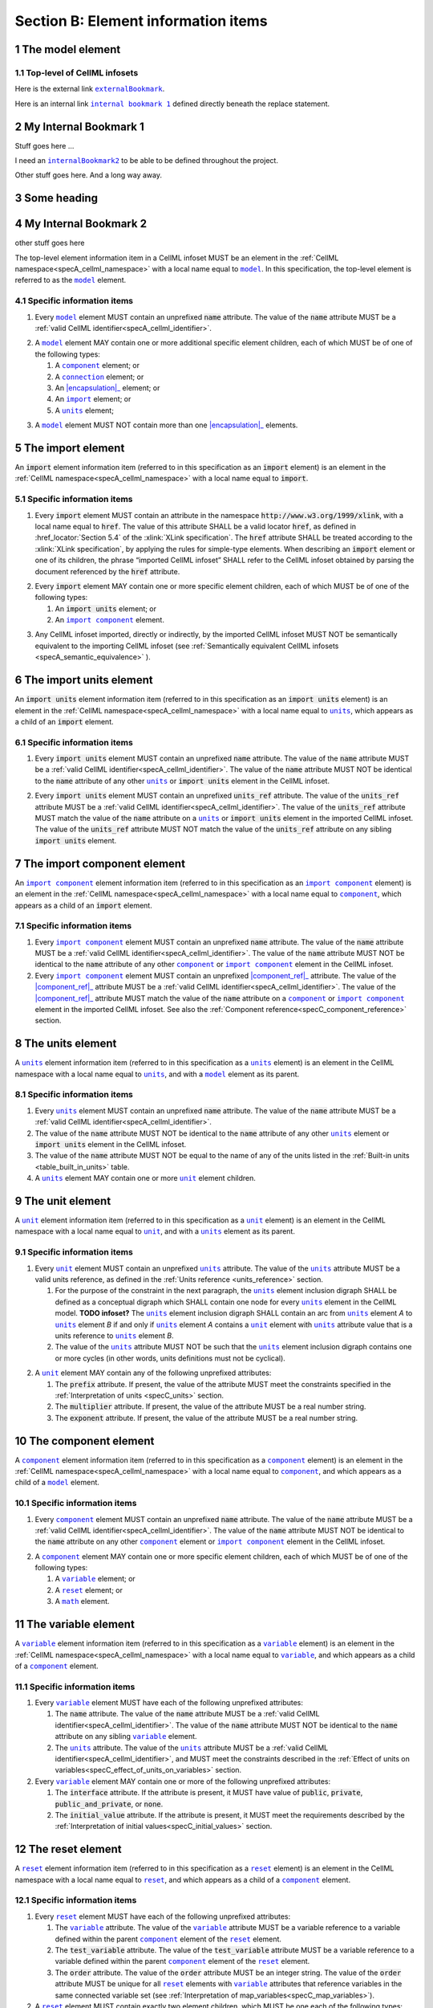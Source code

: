 .. _sectionB:

.. sectnum::

====================================
Section B: Element information items
====================================






.. marker1

.. |internalBookmark2| replace:: ``internalBookmark2``
.. |model| replace:: ``model``
.. |component| replace:: ``component``
.. |units| replace:: ``units``
.. |unit| replace:: ``unit``
.. |variable| replace:: ``variable``
.. |reset| replace:: ``reset``
.. |reset_value| replace:: ``reset_value``
.. |test_value| replace:: ``test_value``
.. |import| replace:: ``import``
.. |import_component| replace:: ``import component``
.. |import_units| replace:: ``import units``
.. |map_variables| replace:: ``map_variables``
.. |connection| replace:: ``connection``
.. |math| replace:: ``math``

.. _model:

The model element
=================

Top-level of CellML infosets
----------------------------


Here is the external link |externalBookmark|_.

.. |externalBookmark| replace:: ``externalBookmark``
.. _externalBookmark: http://www.example.com


Here is an internal link |internalBookmark1|_ defined directly beneath the replace statement.

.. |internalBookmark1| replace:: ``internal bookmark 1``

.. _internalBookmark1:

My Internal Bookmark 1
======================
Stuff goes here ...



I need an |internalBookmark2|_ to be able to be defined throughout the project.

Other stuff goes here.  And a long way away.

Some heading
============

.. _internalBookmark2:

My Internal Bookmark 2
======================
other stuff goes here





The top-level element information item in a CellML infoset MUST be an
element in the :ref:`CellML namespace<specA_cellml_namespace>` with a
local name equal to |model|_. In this specification, the top-level
element is referred to as the |model|_ element.

Specific information items
--------------------------

1. Every |model|_ element MUST contain an unprefixed :code:`name`
   attribute. The value of the :code:`name` attribute MUST be a
   :ref:`valid CellML identifier<specA_cellml_identifier>`.

.. marker1_1

2. A |model|_ element MAY contain one or more additional specific
   element children, each of which MUST be of one of the
   following types:

   #. A |component|_ element; or

   #. A |connection|_ element; or

   #. An |encapsulation|_ element; or

   #. An |import|_ element; or

   #. A |units|_ element;


.. marker1_2

3. A |model|_ element MUST NOT contain more than one |encapsulation|_
   elements.

.. marker2

.. |import| replace:: ``import``
.. _import:

The import element
==================

An :code:`import` element information item (referred to in this
specification as an :code:`import` element) is an element
in the :ref:`CellML namespace<specA_cellml_namespace>` with a local name equal to :code:`import`.

Specific information items
--------------------------

1. Every :code:`import` element MUST contain an attribute
   in the namespace :code:`http://www.w3.org/1999/xlink`, with a local
   name equal to :code:`href`. The value of this attribute SHALL be a valid
   locator :code:`href`, as defined in :href_locator:`Section 5.4` of the
   :xlink:`XLink specification`. The
   :code:`href` attribute SHALL be treated according to the
   :xlink:`XLink specification`, by applying the rules for simple-type elements. When
   describing an :code:`import` element or one of its children, the phrase
   “imported CellML infoset” SHALL refer to the CellML infoset obtained
   by parsing the document referenced by the :code:`href` attribute.

.. marker2_1

2. Every :code:`import` element MAY contain one or more specific element
   children, each of which MUST be of one of the following types:

   #. An :code:`import units` element; or

   #. An |import_component|_ element.

.. marker2_2

3. Any CellML infoset imported, directly or indirectly, by the imported
   CellML infoset MUST NOT be semantically equivalent to the importing
   CellML infoset (see
   :ref:`Semantically equivalent CellML infosets <specA_semantic_equivalence>`
   ).

.. marker3


.. |import_units| replace:: ``import units``
.. _import_units:

The import units element
========================

An :code:`import units` element information item (referred to in this
specification as an :code:`import units` element) is an element in the
:ref:`CellML namespace<specA_cellml_namespace>` with a local name equal to |units|_, which
appears as a child of an :code:`import` element.

Specific information items
--------------------------

1. Every :code:`import units` element MUST contain an unprefixed :code:`name`
   attribute. The value of the :code:`name` attribute MUST be a
   :ref:`valid CellML identifier<specA_cellml_identifier>`.
   The value of the :code:`name` attribute MUST NOT be identical
   to the :code:`name` attribute of any other |units|_ or
   :code:`import units` element in the CellML infoset.

.. marker3_1

2. Every :code:`import units` element MUST contain an unprefixed
   :code:`units_ref` attribute. The value of the :code:`units_ref` attribute
   MUST be a
   :ref:`valid CellML identifier<specA_cellml_identifier>`.
   The value of the :code:`units_ref`
   attribute MUST match the value of the :code:`name` attribute on a
   |units|_ or :code:`import units` element in the imported CellML
   infoset. The value of the :code:`units_ref` attribute MUST NOT match the
   value of the :code:`units_ref` attribute on any sibling
   :code:`import units` element.

.. marker4

.. _import_component:

The import component element
============================

An |import_component|_ element information item (referred to in this
specification as an |import_component|_ element) is an element
in the :ref:`CellML namespace<specA_cellml_namespace>` with a local name equal to
|component|_, which appears as a child of an :code:`import` element.

Specific information items
--------------------------

1. Every |import_component|_ element MUST contain an unprefixed
   :code:`name` attribute. The value of the :code:`name` attribute MUST be a
   :ref:`valid CellML identifier<specA_cellml_identifier>`. The value of the
   :code:`name` attribute MUST NOT
   be identical to the :code:`name` attribute of any other |component|_ or
   |import_component|_ element in the CellML infoset.

2. Every |import_component|_ element MUST contain an unprefixed
   |component_ref|_ attribute. The value of the |component_ref|_
   attribute MUST be a :ref:`valid CellML identifier<specA_cellml_identifier>`.
   The value of the
   |component_ref|_ attribute MUST match the value of the :code:`name`
   attribute on a |component|_ or |import_component|_ element in the
   imported CellML infoset. See also the
   :ref:`Component reference<specC_component_reference>`
   section.

.. marker5

.. |units| replace:: ``units``
.. _units:

The units element
=================

A |units|_ element information item (referred to in this specification
as a |units|_ element) is an element in the CellML
namespace with a local name equal to |units|_, and with a |model|_
element as its parent.

Specific information items
--------------------------

1. Every |units|_ element MUST contain an unprefixed :code:`name`
   attribute. The value of the :code:`name` attribute MUST be a
   :ref:`valid CellML identifier<specA_cellml_identifier>`.

#. The value of the :code:`name` attribute MUST NOT be identical to the
   :code:`name` attribute of any other |units|_ element or
   :code:`import units` element in the CellML infoset.

#. The value of the :code:`name` attribute MUST NOT be equal to the name of
   any of the units listed in the :ref:`Built-in units <table_built_in_units>`
   table.

#. A |units|_ element MAY contain one or more |unit|_ element
   children.

.. marker6

.. _unit:

The unit element
================

A |unit|_ element information item (referred to in this specification
as a |unit|_ element) is an element in the CellML
namespace with a local name equal to |unit|_, and with a |units|_
element as its parent.

Specific information items
--------------------------

1. Every |unit|_ element MUST contain an unprefixed |units|_
   attribute. The value of the |units|_ attribute MUST be
   a valid units reference, as defined in the
   :ref:`Units reference <units_reference>` section.

   #. For the purpose of the constraint in the next paragraph, the
      |units|_ element inclusion digraph SHALL be defined as a
      conceptual digraph which SHALL contain one node for every
      |units|_ element in the CellML model. **TODO infoset?**
      The |units|_ element
      inclusion digraph SHALL contain an arc from |units|_ element *A*
      to |units|_ element *B* if and only if |units|_ element *A*
      contains a |unit|_ element with |units|_ attribute value that
      is a units reference to |units|_ element *B*.

   #. The value of the |units|_ attribute MUST NOT be such that the
      |units|_ element inclusion digraph contains one or more cycles
      (in other words, units definitions must not be cyclical).

.. marker6_1

2. A |unit|_ element MAY contain any of the following unprefixed
   attributes:

   #. The :code:`prefix` attribute. If present, the value of the attribute
      MUST meet the constraints specified in the
      :ref:`Interpretation of units <specC_units>` section.

   #. The :code:`multiplier` attribute. If present, the value of the
      attribute MUST be a real number string.

   #. The :code:`exponent` attribute. If present, the value of the attribute
      MUST be a real number string.

.. marker7

.. _component:

The component element
=====================

A |component|_ element information item (referred to in this
specification as a |component|_ element) is an element
in the :ref:`CellML namespace<specA_cellml_namespace>` with a local name equal to |component|_, and
which appears as a child of a |model|_ element.

.. marker7_1

Specific information items
--------------------------

1. Every |component|_ element MUST contain an unprefixed :code:`name`
   attribute. The value of the :code:`name` attribute MUST be a
   :ref:`valid CellML identifier<specA_cellml_identifier>`.
   The value of the :code:`name` attribute MUST NOT be identical
   to the :code:`name` attribute on any other |component|_ element or
   |import_component|_ element in the CellML infoset.

.. marker7_2

2. A |component|_ element MAY contain one or more specific element
   children, each of which MUST be of one of the following types:

   #. A |variable|_ element; or

   #. A |reset|_ element; or

   #. A |math|_ element.

.. marker8

.. _variable:

The variable element
====================

A |variable|_ element information item (referred to in this
specification as a |variable|_ element) is an element
in the :ref:`CellML namespace<specA_cellml_namespace>` with a local name
equal to |variable|_, and which appears as a child of a |component|_ element.

Specific information items
--------------------------

1. Every |variable|_ element MUST have each of the following unprefixed
   attributes:

   #. The :code:`name` attribute. The value of the :code:`name` attribute MUST
      be a :ref:`valid CellML identifier<specA_cellml_identifier>`. The value
      of the :code:`name` attribute
      MUST NOT be identical to the :code:`name` attribute on any sibling
      |variable|_ element.

   #. The |units|_ attribute. The value of the |units|_ attribute
      MUST be a :ref:`valid CellML identifier<specA_cellml_identifier>`,
      and MUST meet the constraints described in the
      :ref:`Effect of units on variables<specC_effect_of_units_on_variables>`
      section.

#. Every |variable|_ element MAY contain one or more of the following
   unprefixed attributes:

   #. The :code:`interface` attribute. If the attribute is present, it MUST
      have value of :code:`public`, :code:`private`,
      :code:`public_and_private`, or :code:`none`.

   #. The :code:`initial_value` attribute. If the attribute is present, it
      MUST meet the requirements described by the
      :ref:`Interpretation of initial values<specC_initial_values>` section.

.. marker9

.. _reset:

The reset element
=================

A |reset|_ element information item (referred to in this specification
as a |reset|_ element) is an element in the CellML
namespace with a local name equal to |reset|_, and which appears as a
child of a |component|_ element.

Specific information items
--------------------------

1. Every |reset|_ element MUST have each of the following unprefixed
   attributes:

   #. The |variable|_ attribute. The value of the |variable|_
      attribute MUST be a variable reference to a variable defined
      within the parent |component|_ element of the |reset|_ element.

   #. The :code:`test_variable` attribute. The value of the
      :code:`test_variable` attribute MUST be a variable reference to a
      variable defined within the parent |component|_ element of the
      |reset|_ element.

   #. The :code:`order` attribute. The value of the :code:`order` attribute
      MUST be an integer string. The value of the :code:`order` attribute MUST
      be unique for all |reset|_ elements with |variable|_ attributes
      that reference variables in the same connected variable set (see
      :ref:`Interpretation of map_variables<specC_map_variables>`).

#. A |reset|_ element MUST contain exactly two element
   children, which MUST be one each of the following types:

   #. A |test_value|_ element; and,

   #. A |reset_value|_ element.

.. marker10

.. _test_value:

The test_value element
======================

A |test_value|_ element information item (referred to in this
specification as a |test_value|_ element) is an element in the
:ref:`CellML namespace<specA_cellml_namespace>` with a local name equal to |test_value|_,
and which appears as a child of a |reset|_ element.

Specific information items
--------------------------

#. A |test_value|_ element MUST contain exactly one |math|_ element
   child.

.. marker11

.. _reset_value:

The reset_value element
=======================

A |reset_value|_ element information item (referred to in this
specification as a |reset_value|_ element) is an element in the CellML
namespace with a local name equal to |reset_value|_,
and which appears as a child of a |reset|_ element.

Specific information items
--------------------------

#. A |reset_value|_ element MUST contain exactly one |math|_ element
   child.

.. marker12

.. _math:

The math element
================

A |math|_ element information item (referred to in this specification
as a |math|_ element) is an element in the MathML
namespace that appears as a direct child of a |component|_ element, a
|test_value|_ element, or a |reset_value|_ element.

Specific information items
--------------------------

#. A |math|_ element MUST be the top-level of a content MathML tree, as
   described in :mathml2spec:`MathML 2.0`.

#. Each element child of a |math|_ element MUST have
   an element-type name that is listed in the
   :ref:`Supported MathML Elements <table_supported_mathml_elements>` table.

#. Every variable name given using the MathML :code:`ci` element MUST be a
   :ref:`variable reference<specC_variable_reference>` to a |variable|_
   within the |component|_ element that the |math|_ element
   is contained.

#. Any MathML :code:`cn` elements MUST each have an attribute in the
   :ref:`CellML namespace<specA_cellml_namespace>`, with a local name equal to |units|_.
   The value of this attribute MUST be a valid units
   reference.

#. The :code:`cn` element MUST be one of the following
   :mathml2types:`types` : real or e-notation.

#. The :code:`cn` element MUST be of base 10.

.. _table_supported_mathml_elements:

Table: Supported MathML Elements
~~~~~~~~~~~~~~~~~~~~~~~~~~~~~~~~

+----------------------------------+----------------------------------+
| **Element Category**             | **Element List**                 |
+----------------------------------+----------------------------------+
| Simple Operands                  | <ci>, <cn>, <sep>                |
+----------------------------------+----------------------------------+
| Basic Structural                 | <apply>, <piecewise>, <piece>,   |
|                                  | <otherwise>                      |
+----------------------------------+----------------------------------+
| Relational and Logical Operators | <eq>, <neq>, <gt>, <lt>, <geq>,  |
|                                  | <leq>, <and>, <or>, <xor>, <not> |
+----------------------------------+----------------------------------+
| Arithmetic Operators             | <plus>, <minus>, <times>,        |
|                                  | <divide>, <power>, <root>,       |
|                                  | <abs>, <exp>, <ln>, <log>,       |
|                                  | <floor>, <ceiling>, <min>,       |
|                                  | <max>, <rem>,                    |
+----------------------------------+----------------------------------+
| Calculus Elements                | <diff>                           |
+----------------------------------+----------------------------------+
| Qualifier Elements               | <bvar>, <logbase>, <degree>      |
|                                  | (child of <root> or <diff>)      |
+----------------------------------+----------------------------------+
| Trigonometric Operators          | <sin>, <cos>, <tan>, <sec>,      |
|                                  | <csc>, <cot>,                    |
|                                  |                                  |
|                                  | <sinh>, <cosh>, <tanh>, <sech>,  |
|                                  | <csch>, <coth>, <arcsin>,        |
|                                  | <arccos>, <arctan>,              |
|                                  |                                  |
|                                  | <arcsec>, <arccsc>, <arccot>,    |
|                                  | <arcsinh>, <arccosh>, <arctanh>, |
|                                  | <arcsech>, <arccsch>, <arccoth>  |
+----------------------------------+----------------------------------+
| Mathematical and Logical         | <pi>, <exponentiale>,            |
| Constants                        | <notanumber>, <infinity>,        |
|                                  | <true>, <false>                  |
+----------------------------------+----------------------------------+

.. marker13

.. _encapsulation:

The encapsulation element
=========================

An |encapsulation|_ element information item (referred to in this
specification as an |encapsulation|_ element) is an element in the
:ref:`CellML namespace<specA_cellml_namespace>` with a local name equal to
|encapsulation|_, and which appears as a child of a |model|_ element.

Specific information items
--------------------------

#. Every |encapsulation|_ element MUST contain one or more
   |component_ref|_ elements.

.. marker14

.. _component_ref:

The component_ref element
=========================

A |component_ref|_ element information item (referred to in this
specification as a |component_ref|_ element) is an element in the
:ref:`CellML namespace<specA_cellml_namespace>` with a local name equal to
|component_ref|_, and which appears as a child of an |encapsulation|_
element.

Specific information items
--------------------------

#. Every |component_ref|_ element MUST contain an unprefixed
   |component|_ attribute. The value of this attribute
   MUST be a :ref:`valid CellML identifier<specA_cellml_identifier>`,
   and MUST match the :code:`name`
   attribute on a |component|_ element or an |import_component|_
   element in the CellML infoset.

#. Every |component_ref|_ element MAY in turn contain one or more
   |component_ref|_ element children.

#. A |component_ref|_ element which is an immediate child of an
   |encapsulation|_ element MUST each contain at least one
   |component_ref|_ element child.

.. marker15

.. _connection:

The connection element
======================

A |connection|_ element information item (referred to in this
specification as a |connection|_ element) is an element in the
:ref:`CellML namespace<specA_cellml_namespace>` with a local name equal to |connection|_,
and which appears as a child of a |model|_ element.

Specific information items
--------------------------

#. Each |connection|_ element MUST contain an unprefixed
   :code:`component_1` attribute. The value of the :code:`component_1`
   attribute
   MUST be a :ref:`valid CellML identifier<specA_cellml_identifier>`.
   The value of this attribute MUST
   be equal to the :code:`name` attribute on a |component|_ or
   |import_component|_ element in the CellML infoset
   (see :ref:`Component reference<specC_component_reference>`).

#. Each |connection|_ element MUST contain an unprefixed
   :code:`component_2` attribute. The value of the :code:`component_2`
   attribute
   MUST be a :ref:`valid CellML identifier<specA_cellml_identifier>`.
   The value of this attribute MUST
   be equal to the :code:`name` attribute on a |component|_ or
   |import_component|_ element in the CellML infoset
   (see :ref:`Component reference <specC_component_reference>`).
   It MUST NOT be equal to the value of the :code:`component_1` attribute.

#. A CellML infoset MUST NOT contain more than one |connection|_
   element with a given pair of |component|_\ s referenced by the
   :code:`component_1` and :code:`component_2` attribute values, in any order.

#. Every |connection|_ element MUST contain one or more
   |map_variables|_ elements.

.. marker16

.. _map_variables:

The map_variables element
=========================

A |map_variables|_ element information item (referred to in this
specification as a |map_variables|_ element) is an element in the
:ref:`CellML namespace<specA_cellml_namespace>` with a local name equal to
|map_variables|_, and which appears as a child of a |connection|_
element.

Specific information items
--------------------------

#. Each |map_variables|_ element MUST contain an unprefixed
   :code:`variable_1` attribute. The value of the :code:`variable_1` attribute
   MUST be a :ref:`valid CellML identifier<specA_cellml_identifier>`.
   The value of this attribute MUST
   be equal to the :code:`name` attribute on a |variable|_ element child
   of the |component|_ element or |import_component|_ element
   referenced by the :code:`component_1` attribute on the |connection|_
   element which is the parent of this element.

#. Each |map_variables|_ element MUST contain an unprefixed
   :code:`variable_2` attribute. The value of the :code:`variable_2` attribute
   MUST be a :ref:`valid CellML identifier<specA_cellml_identifier>`. The value of this attribute MUST
   be equal to the :code:`name` attribute on a |variable|_ element child
   of the |component|_ element or |import_component|_ element
   referenced by the :code:`component_2` attribute on the |connection|_
   element which is the parent of this element.

#. A |connection|_ element MUST NOT contain more than one
   |map_variables|_ element with a given :code:`variable_1` attribute
   value and :code:`variable_2` attribute value pair.

.. marker17
